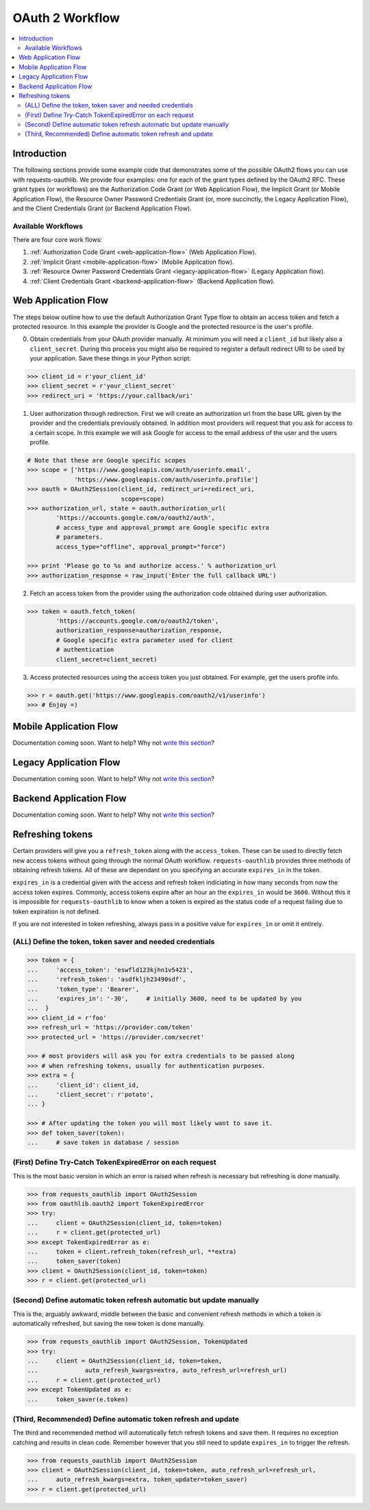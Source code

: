 OAuth 2 Workflow
================

.. contents::
    :depth: 3
    :local:


Introduction
------------

The following sections provide some example code that demonstrates some of the
possible OAuth2 flows you can use with requests-oauthlib. We provide four
examples: one for each of the grant types defined by the OAuth2 RFC. These
grant types (or workflows) are the Authorization Code Grant (or Web Application
Flow), the Implicit Grant (or Mobile Application Flow), the Resource Owner
Password Credentials Grant (or, more succinctly, the Legacy Application Flow),
and the Client Credentials Grant (or Backend Application Flow).


Available Workflows
~~~~~~~~~~~~~~~~~~~

There are four core work flows:

1. :ref:`Authorization Code Grant <web-application-flow>` (Web Application
   Flow).
2. :ref:`Implicit Grant <mobile-application-flow>` (Mobile Application flow).
3. :ref:`Resource Owner Password Credentials Grant <legacy-application-flow>`
   (Legacy Application flow).
4. :ref:`Client Credentials Grant <backend-application-flow>` (Backend
   Application flow).


.. _web-application-flow:

Web Application Flow
--------------------

The steps below outline how to use the default Authorization Grant Type flow to
obtain an access token and fetch a protected resource. In this example
the provider is Google and the protected resource is the user's profile.

0. Obtain credentials from your OAuth provider manually. At minimum you will
   need a ``client_id`` but likely also a ``client_secret``. During this
   process you might also be required to register a default redirect URI to be
   used by your application. Save these things in your Python script:

.. code-block:: pycon

    >>> client_id = r'your_client_id'
    >>> client_secret = r'your_client_secret'
    >>> redirect_uri = 'https://your.callback/uri'

1. User authorization through redirection. First we will create an
   authorization url from the base URL given by the provider and
   the credentials previously obtained. In addition most providers will
   request that you ask for access to a certain scope. In this example
   we will ask Google for access to the email address of the user and the
   users profile.

.. code-block:: pycon

    # Note that these are Google specific scopes
    >>> scope = ['https://www.googleapis.com/auth/userinfo.email',
                 'https://www.googleapis.com/auth/userinfo.profile']
    >>> oauth = OAuth2Session(client_id, redirect_uri=redirect_uri,
                              scope=scope)
    >>> authorization_url, state = oauth.authorization_url(
            'https://accounts.google.com/o/oauth2/auth',
            # access_type and approval_prompt are Google specific extra
            # parameters.
            access_type="offline", approval_prompt="force")

    >>> print 'Please go to %s and authorize access.' % authorization_url
    >>> authorization_response = raw_input('Enter the full callback URL')

2. Fetch an access token from the provider using the authorization code
   obtained during user authorization.

.. code-block:: pycon

    >>> token = oauth.fetch_token(
            'https://accounts.google.com/o/oauth2/token',
            authorization_response=authorization_response,
            # Google specific extra parameter used for client
            # authentication
            client_secret=client_secret)

3. Access protected resources using the access token you just obtained.
   For example, get the users profile info.

.. code-block:: pycon

    >>> r = oauth.get('https://www.googleapis.com/oauth2/v1/userinfo')
    >>> # Enjoy =)


.. _mobile-application-flow:

Mobile Application Flow
-----------------------

Documentation coming soon. Want to help? Why not `write this section`_?


.. _legacy-application-flow:

Legacy Application Flow
-----------------------

Documentation coming soon. Want to help? Why not `write this section`_?


.. _backend-application-flow:

Backend Application Flow
------------------------

Documentation coming soon. Want to help? Why not `write this section`_?


Refreshing tokens
-----------------

Certain providers will give you a ``refresh_token`` along with the
``access_token``. These can be used to directly fetch new access tokens without
going through the normal OAuth workflow. ``requests-oauthlib`` provides three
methods of obtaining refresh tokens. All of these are dependant on you
specifying an accurate ``expires_in`` in the token.

``expires_in`` is a credential given with the access and refresh token
indiciating in how many seconds from now the access token expires. Commonly,
access tokens expire after an hour an the ``expires_in`` would be ``3600``.
Without this it is impossible for ``requests-oauthlib`` to know when a token
is expired as the status code of a request failing due to token expiration is
not defined.

If you are not interested in token refreshing, always pass in a positive value
for ``expires_in`` or omit it entirely.

(ALL) Define the token, token saver and needed credentials
~~~~~~~~~~~~~~~~~~~~~~~~~~~~~~~~~~~~~~~~~~~~~~~~~~~~~~~~~~

.. code-block:: pycon

    >>> token = {
    ...     'access_token': 'eswfld123kjhn1v5423',
    ...     'refresh_token': 'asdfkljh23490sdf',
    ...     'token_type': 'Bearer',
    ...     'expires_in': '-30',     # initially 3600, need to be updated by you
    ...  }
    >>> client_id = r'foo'
    >>> refresh_url = 'https://provider.com/token'
    >>> protected_url = 'https://provider.com/secret'

    >>> # most providers will ask you for extra credentials to be passed along
    >>> # when refreshing tokens, usually for authentication purposes.
    >>> extra = {
    ...     'client_id': client_id,
    ...     'client_secret': r'potato',
    ... }

    >>> # After updating the token you will most likely want to save it.
    >>> def token_saver(token):
    ...     # save token in database / session

(First) Define Try-Catch TokenExpiredError on each request
~~~~~~~~~~~~~~~~~~~~~~~~~~~~~~~~~~~~~~~~~~~~~~~~~~~~~~~~~~

This is the most basic version in which an error is raised when refresh
is necessary but refreshing is done manually.

.. code-block:: pycon

    >>> from requests_oauthlib import OAuth2Session
    >>> from oauthlib.oauth2 import TokenExpiredError
    >>> try:
    ...     client = OAuth2Session(client_id, token=token)
    ...     r = client.get(protected_url)
    >>> except TokenExpiredError as e:
    ...     token = client.refresh_token(refresh_url, **extra)
    ...     token_saver(token)
    >>> client = OAuth2Session(client_id, token=token)
    >>> r = client.get(protected_url)

(Second) Define automatic token refresh automatic but update manually
~~~~~~~~~~~~~~~~~~~~~~~~~~~~~~~~~~~~~~~~~~~~~~~~~~~~~~~~~~~~~~~~~~~~~

This is the, arguably awkward, middle between the basic and convenient refresh
methods in which a token is automatically refreshed, but saving the new token
is done manually.

.. code-block:: pycon

    >>> from requests_oauthlib import OAuth2Session, TokenUpdated
    >>> try:
    ...     client = OAuth2Session(client_id, token=token,
    ...             auto_refresh_kwargs=extra, auto_refresh_url=refresh_url)
    ...     r = client.get(protected_url)
    >>> except TokenUpdated as e:
    ...     token_saver(e.token)

(Third, Recommended) Define automatic token refresh and update
~~~~~~~~~~~~~~~~~~~~~~~~~~~~~~~~~~~~~~~~~~~~~~~~~~~~~~~~~~~~~~

The third and recommended method will automatically fetch refresh tokens and
save them. It requires no exception catching and results in clean code. Remember
however that you still need to update ``expires_in`` to trigger the refresh.

.. code-block:: pycon

    >>> from requests_oauthlib import OAuth2Session
    >>> client = OAuth2Session(client_id, token=token, auto_refresh_url=refresh_url,
    ...     auto_refresh_kwargs=extra, token_updater=token_saver)
    >>> r = client.get(protected_url)

.. _write this section: https://github.com/requests/requests-oauthlib/issues/48
